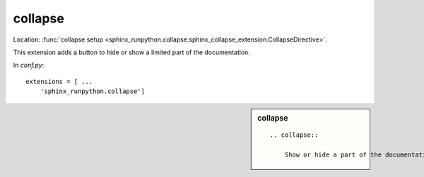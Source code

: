 .. _l-sphinx-collapse:

========
collapse
========

Location: :func:`collapse setup <sphinx_runpython.collapse.sphinx_collapse_extension.CollapseDirective>`.

This extension adds a button to hide or show a limited part of the
documentation.

In *conf.py*:

::

    extensions = [ ...
        'sphinx_runpython.collapse']

.. sidebar:: collapse

    ::

        .. collapse::

            Show or hide a part of the documentation.

.. collapse::

    Show or hide a part of the documentation.
